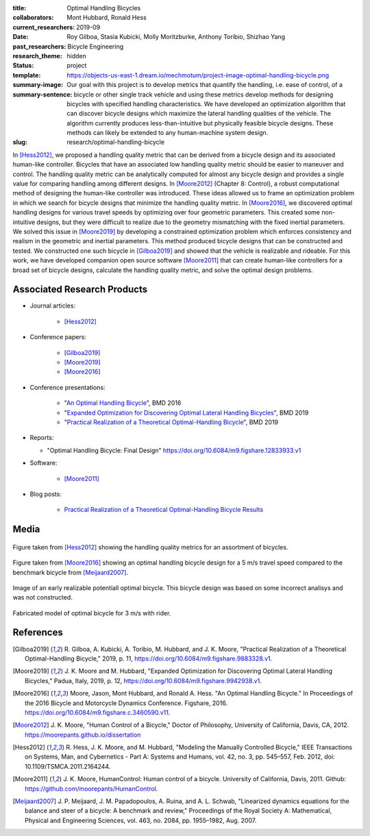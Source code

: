:title: Optimal Handling Bicycles
:collaborators: Mont Hubbard, Ronald Hess
:current_researchers:
:date: 2019-09
:past_researchers: Roy Gilboa, Stasia Kubicki, Molly Moritzburke, Anthony Toribio, Shizhao Yang
:research_theme: Bicycle Engineering
:status: hidden
:template: project
:summary-image: https://objects-us-east-1.dream.io/mechmotum/project-image-optimal-handling-bicycle.png
:summary-sentence: Our goal with this project is to develop metrics that
                   quantify the handling, i.e. ease of control, of a bicycle or
                   other single track vehicle and using these metrics develop
                   methods for designing bicycles with specified handling
                   characteristics. We have developed an optimization algorithm
                   that can discover bicycle designs which maximize the lateral
                   handling qualities of the vehicle. The algorithm currently
                   produces less-than-intuitive but physically feasible bicycle
                   designs. These methods can likely be extended to any
                   human-machine system design.
:slug: research/optimal-handling-bicycle

In [Hess2012]_, we proposed a handling quality metric that can be derived from
a bicycle design and its associated human-like controller. Bicycles that have
an associated low handling quality metric should be easier to maneuver and
control. The handling quality metric can be analytically computed for almost
any bicycle design and provides a single value for comparing handling among
different designs. In [Moore2012]_ (Chapter 8: Control), a robust computational
method of designing the human-like controller was introduced. These ideas
allowed us to frame an optimization problem in which we search for bicycle
designs that minimize the handling quality metric. In [Moore2016]_, we
discovered optimal handling designs for various travel speeds by optimizing
over four geometric parameters. This created some non-intuitive designs, but
they were difficult to realize due to the geometry mismatching with the fixed
inertial parameters. We solved this issue in [Moore2019]_ by developing a
constrained optimization problem which enforces consistency and realism in the
geometric and inertial parameters. This method produced bicycle designs that
can be constructed and tested. We constructed one such bicycle in [Gilboa2019]_
and showed that the vehicle is realizable and rideable. For this work, we have
developed companion open source software [Moore2011]_ that can create
human-like controllers for a broad set of bicycle designs, calculate the
handling quality metric, and solve the optimal design problems.

Associated Research Products
============================

- Journal articles:

   - [Hess2012]_

- Conference papers:

   - [Gilboa2019]_
   - [Moore2019]_
   - [Moore2016]_

- Conference presentations:

   - "`An Optimal Handling Bicycle <https://www.moorepants.info/presentations/2016/BMD2016>`_", BMD 2016
   - "`Expanded Optimization for Discovering Optimal Lateral Handling Bicycles <https://docs.google.com/presentation/d/e/2PACX-1vSs1mO_r0up-V_J-rHGOawPF-BAi8EtSdnGBUzNsRp1g5C4IAJeDx56b7y0mMmKzDPlAqTau6pMnmN6/pub?start=false&loop=false&delayms=3000#slide=id.p>`_", BMD 2019
   - "`Practical Realization of a Theoretical Optimal-Handling Bicycle <https://docs.google.com/presentation/d/e/2PACX-1vSEw9wiGY9DfPvp76Q6AorG1_Yf2I90ZaTrCrJzLXcVTwXXNM1aY90lROchV84E0Y1Rx9aFkPQBJtOo/pub?start=false&loop=false&delayms=3000>`_",  BMD 2019

- Reports:

  - "Optimal Handling Bicycle: Final Design" https://doi.org/10.6084/m9.figshare.12833933.v1

- Software:

   - [Moore2011]_

- Blog posts:

   - `Practical Realization of a Theoretical Optimal-Handling Bicycle Results <{filename}/optimal-bicycle-realization-summer2019.rst>`_

Media
=====

.. figure:: https://objects-us-east-1.dream.io/mechmotum/handling-metric.png
   :align: center
   :width: 60%
   :alt: Example handle quality metric plot.

   Figure taken from [Hess2012]_ showing the handling quality metrics for an
   assortment of bicycles.

.. figure:: https://objects-us-east-1.dream.io/mechmotum/optimal-handling-bicycle.png
   :align: center
   :width: 60%
   :alt: Image of a theorectical optimal bicycle.

   Figure taken from [Moore2016]_ showing an optimal handling bicycle design
   for a 5 m/s travel speed compared to the benchmark bicycle from
   [Meijaard2007]_.

.. figure:: https://objects-us-east-1.dream.io/mechmotum/opt-bike-design.png
   :align: center
   :width: 60%
   :alt: Image of a realizable optimal bicycle.

   Image of an early realizable potentiall optimal bicycle. This bicycle design was based
   on some incorrect analisys and was not constructed.

.. figure:: https://objects-us-east-1.dream.io/mechmotum/3ms-fabricated-rider.jpg
   :width: 50%
   :align: center
   :alt: 3ms Fabricated Rider.

   Fabricated model of optimal bicycle for 3 m/s with rider.


.. raw:: html

   <iframe width="560" height="315"
   src="https://www.youtube.com/embed/videoseries?list=PLK0jeQYhBx8OKwawxvqduBsUDNv8WVHG1"
   frameborder="0" allow="accelerometer; autoplay; encrypted-media; gyroscope;
   picture-in-picture" allowfullscreen></iframe>
   <br>
   Playlist of videos of some of the bicycles we have constructed.

References
==========

.. [Gilboa2019] R. Gilboa, A. Kubicki, A. Toribio, M. Hubbard, and J. K. Moore,
   "Practical Realization of a Theoretical Optimal-Handling Bicycle," 2019, p.
   11, https://doi.org/10.6084/m9.figshare.9883328.v1.
.. [Moore2019] J. K. Moore and M. Hubbard, "Expanded Optimization for
   Discovering Optimal Lateral Handling Bicycles," Padua, Italy, 2019, p. 12,
   https://doi.org/10.6084/m9.figshare.9942938.v1.
.. [Moore2016] Moore, Jason, Mont Hubbard, and Ronald A. Hess. "An Optimal
   Handling Bicycle." In Proceedings of the 2016 Bicycle and Motorcycle
   Dynamics Conference. Figshare, 2016.
   https://doi.org/10.6084/m9.figshare.c.3460590.v11.
.. [Moore2012] J. K. Moore, "Human Control of a Bicycle," Doctor of Philosophy,
   University of California, Davis, CA, 2012. https://moorepants.github.io/dissertation
.. [Hess2012] R. Hess, J. K. Moore, and M. Hubbard, "Modeling the Manually
   Controlled Bicycle," IEEE Transactions on Systems, Man, and Cybernetics -
   Part A: Systems and Humans, vol. 42, no. 3, pp. 545–557, Feb. 2012, doi:
   10.1109/TSMCA.2011.2164244.
.. [Moore2011] J. K. Moore, HumanControl: Human control of a bicycle.
   University of California, Davis, 2011. Github:
   https://github.com/moorepants/HumanControl.
.. [Meijaard2007] J. P. Meijaard, J. M. Papadopoulos, A. Ruina, and A. L.
   Schwab, "Linearized dynamics equations for the balance and steer of a bicycle:
   A benchmark and review," Proceedings of the Royal Society A: Mathematical,
   Physical and Engineering Sciences, vol. 463, no. 2084, pp. 1955–1982, Aug.
   2007.

